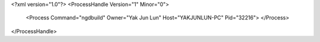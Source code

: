<?xml version="1.0"?>
<ProcessHandle Version="1" Minor="0">
    <Process Command="ngdbuild" Owner="Yak Jun Lun" Host="YAKJUNLUN-PC" Pid="32216">
    </Process>
</ProcessHandle>

